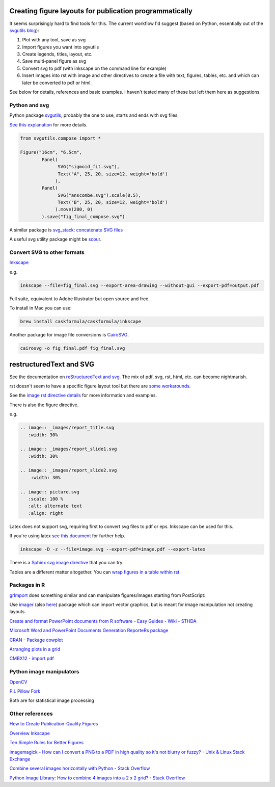 Creating figure layouts for publication programmatically
########################################################

It seems surprisingly hard to find tools for this. The current workflow I'd suggest (based on Python, essentially out of 
the `svgutils blog`_):

1. Plot with any tool, save as svg
2. Import figures you want into sgvutils
3. Create legends, titles, layout, etc.
4. Save multi-panel figure as svg
5. Convert svg to pdf (with inkscape on the command line for example)
6. Insert images into rst with image and other directives to create a file with text, figures, tables, etc. and which can later be converted to pdf or html.

See below for details, references and basic examples. I haven't tested many of these but left them here as suggestions.

Python and svg
++++++++++++++

Python package svgutils_, probably the one to use, starts and ends with svg files.

`See this explanation`_ for more details.

.. code-block:: python

    from svgutils.compose import *

    Figure("16cm", "6.5cm", 
            Panel(
                  SVG("sigmoid_fit.svg"),
                  Text("A", 25, 20, size=12, weight='bold')
                 ),
            Panel(
                  SVG("anscombe.svg").scale(0.5),
                  Text("B", 25, 20, size=12, weight='bold')
                 ).move(280, 0)
            ).save("fig_final_compose.svg")


A similar package is `svg_stack: concatenate SVG files`_

A useful svg utility package might be scour_.

.. _svgutils: https://github.com/btel/svg_utils

.. _`svgutils blog`: https://neuroscience.telenczuk.pl/?p=331

.. _`See this explanation`: http://svgutils.readthedocs.io/en/latest/tutorials/composing_multipanel_figures.html

.. _`svg_stack: concatenate SVG files`: https://github.com/astraw/svg_stack

.. _scour: https://github.com/scour-project/scour


Convert SVG to other formats
++++++++++++++++++++++++++++

Inkscape_

.. _Inkscape: https://inkscape.org/en/download/mac-os/

e.g.

.. code-block:: bash

    inkscape --file=fig_final.svg --export-area-drawing --without-gui --export-pdf=output.pdf

Full suite, equivalent to Adobe Illustrator but open source and free.

To install in Mac you can use:

.. code-block:: bash

    brew install caskformula/caskformula/inkscape

Another package for image file conversions is CairoSVG_.

.. _CairoSVG: http://cairosvg.org/

.. code-block:: bash
    
    cairosvg -o fig_final.pdf fig_final.svg


restructuredText and SVG
########################

See the documentation on `reStructuredText and svg`_. The mix of pdf, svg, rst, html, etc. can become nightmarish.

rst doesn't seem to have a specific figure layout tool but there are `some workarounds`_.

See the `image rst directive details`_ for more information and examples.

There is also the figure directive.

e.g. 

.. code-block::

    .. image:: _images/report_title.svg
       :width: 30%
    
    .. image:: _images/report_slide1.svg
       :width: 30%

    .. image:: _images/report_slide2.svg
        :width: 30%

    .. image:: picture.svg
       :scale: 100 %
       :alt: alternate text
       :align: right

Latex does not support svg, requiring first to convert svg files to pdf or eps. Inkscape can be used for this.

If you're using latex `see this document`_ for further help.

.. code-block:: bash

    inkscape -D -z --file=image.svg --export-pdf=image.pdf --export-latex

There is a `Sphinx svg image directive`_ that you can try:

.. _`Sphinx svg image directive`: http://docutils-ext.readthedocs.io/en/latest/svgt.html


Tables are a different matter altogether. You can `wrap figures in a table within rst`_.

.. _`wrap figures in a table within rst`: http://stackoverflow.com/questions/12148428/rest-image-grid-with-captions?noredirect=1&lq=1

.. _`reStructuredText and svg`: http://docutils.sourceforge.net/test/functional/expected/standalone_rst_html4css1.html#svg-images

.. _`some workarounds`: http://stackoverflow.com/questions/10219634/image-grid-in-restructuredtext-sphinx/10229407#10229407

.. _`image rst directive details`: http://docutils.sourceforge.net/docs/ref/rst/directives.html#images

.. _`see this document`: http://mirrors.concertpass.com/tex-archive/info/svg-inkscape/InkscapePDFLaTeX.pdf


Packages in R
+++++++++++++

grImport_ does something similar and can manipulate figures/images starting from PostScript:

.. _grImport: https://cran.r-project.org/web/packages/grImport/vignettes/import.pdf

Use imager_ (also here__) package which can import vector graphics, but is meant for image manipulation not creating layouts.

.. __: http://dahtah.github.io/imager/gimptools.html

.. _imager: http://dahtah.github.io/imager/


`Create and format PowerPoint documents from R software - Easy Guides - Wiki - STHDA`_

.. _`Create and format PowerPoint documents from R software - Easy Guides - Wiki - STHDA`: http://www.sthda.com/english/wiki/create-and-format-powerpoint-documents-from-r-software#add-plots-and-images


`Microsoft Word and PowerPoint Documents Generation ReporteRs package`_

.. _`Microsoft Word and PowerPoint Documents Generation ReporteRs package`: http://davidgohel.github.io/ReporteRs/index.html


`CRAN - Package cowplot`_

.. _`CRAN - Package cowplot`: https://cran.r-project.org/web/packages/cowplot/index.html


`Arranging plots in a grid`_

.. _`Arranging plots in a grid`: https://cran.r-project.org/web/packages/cowplot/vignettes/plot_grid.html

`CMBX12 - import.pdf`_

.. _`CMBX12 - import.pdf`: https://cran.r-project.org/web/packages/grImport/vignettes/import.pdf


Python image manipulators
+++++++++++++++++++++++++

OpenCV_

.. _OpenCV: https://opencv-python-tutroals.readthedocs.io/en/latest/#

`PIL Pillow Fork`_

.. _`PIL Pillow Fork`: https://pillow.readthedocs.io/en/4.0.x/

Both are for statistical image processing


Other references
++++++++++++++++

`How to Create Publication-Quality Figures`_

.. _`How to Create Publication-Quality Figures`: http://cellbio.emory.edu/bnanes/figures/#414


`Overview Inkscape`_

.. _`Overview Inkscape`: https://inkscape.org/en/about/overview/


`Ten Simple Rules for Better Figures`_

.. _`Ten Simple Rules for Better Figures`: http://journals.plos.org/ploscompbiol/article/file?id=10.1371/journal.pcbi.1003833&type=printable


`imagemagick - How can I convert a PNG to a PDF in high quality so it's not blurry or fuzzy? - Unix & Linux Stack Exchange`_

.. _`imagemagick - How can I convert a PNG to a PDF in high quality so it's not blurry or fuzzy? - Unix & Linux Stack Exchange`: http://unix.stackexchange.com/questions/42856/how-can-i-convert-a-png-to-a-pdf-in-high-quality-so-its-not-blurry-or-fuzzy


`Combine several images horizontally with Python - Stack Overflow`_

.. _`Combine several images horizontally with Python - Stack Overflow`: http://stackoverflow.com/questions/30227466/combine-several-images-horizontally-with-python


`Python Image Library: How to combine 4 images into a 2 x 2 grid? - Stack Overflow`_

.. _`Python Image Library: How to combine 4 images into a 2 x 2 grid? - Stack Overflow`: http://stackoverflow.com/questions/4567409/python-image-library-how-to-combine-4-images-into-a-2-x-2-grid
